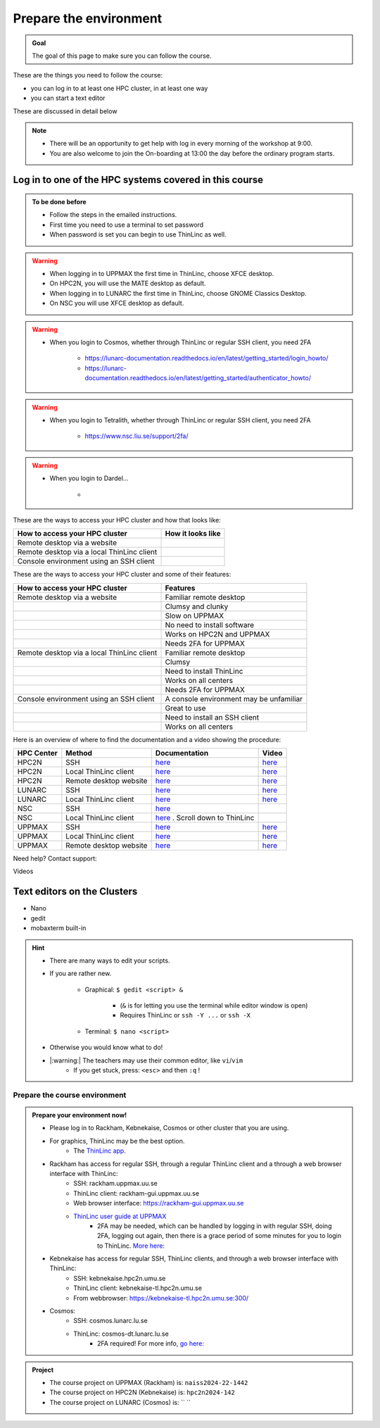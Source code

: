 Prepare the environment
=======================

.. admonition:: Goal

    The goal of this page to make sure you can follow the course.

These are the things you need to follow the course:

- you can log in to at least one HPC cluster, in at least one way
- you can start a text editor

These are discussed in detail below

.. note::

   - There will be an opportunity to get help with log in every morning of the workshop at 9:00.
   - You are also welcome to join the On-boarding at 13:00 the day before the ordinary program starts.


Log in to one of the HPC systems covered in this course
-------------------------------------------------------

.. admonition:: To be done before

   - Follow the steps in the emailed instructions.
   - First time you need to use a terminal to set password
   - When password is set you can begin to use ThinLinc as well.


.. warning::

   - When logging in to UPPMAX the first time in ThinLinc, choose XFCE desktop. 
   - On HPC2N, you will use the MATE desktop as default. 
   - When logging in to LUNARC the first time in ThinLinc, choose GNOME Classics Desktop.  
   - On NSC you will use XFCE desktop as default. 

.. warning::

   - When you login to Cosmos, whether through ThinLinc or regular SSH client, you need 2FA 
     
      - https://lunarc-documentation.readthedocs.io/en/latest/getting_started/login_howto/
      - https://lunarc-documentation.readthedocs.io/en/latest/getting_started/authenticator_howto/

.. warning::

   - When you login to Tetralith, whether through ThinLinc or regular SSH client, you need 2FA 

      - https://www.nsc.liu.se/support/2fa/ 

.. warning::

   - When you login to Dardel...

      - 

.. seealso::

   - `Log in to Rackham <http://docs.uppmax.uu.se/getting_started/login_rackham/>`_ 
   - `Log in to Kebnekaise <https://docs.hpc2n.umu.se/tutorials/quickstart/#thinlinc__all__os>`_ 

   - `Log in to Cosmos <https://lunarc-documentation.readthedocs.io/en/latest/getting_started/login_howto/>`_

   - `Log in to Tetralith <https://www.nsc.liu.se/support/getting-started/>`_ 

       - `Log in to Tetralith with graphical applications (scroll down for ThinLinc) <https://www.nsc.liu.se/support/graphics/>`_ 

   - `Log in to Dardel <https://www.nsc.liu.se/support/getting-started/>`_ 


These are the ways to access your HPC cluster and how that looks like:

+---------------------------------------------+-------------------------------------------------------------------+
| How to access your HPC cluster              | How it looks like                                                 |
+=============================================+===================================================================+
| Remote desktop via a website                | .. figure:: img/rackham_remote_desktop_via_website_480_x_270.png  |
+---------------------------------------------+-------------------------------------------------------------------+
| Remote desktop via a local ThinLinc client  | .. figure:: img/thinlinc_local_rackham_zoom.png                   |
+---------------------------------------------+-------------------------------------------------------------------+
| Console environment using an SSH client     | .. figure:: img/login_rackham_via_terminal_terminal_409_x_290.png |
+---------------------------------------------+-------------------------------------------------------------------+

These are the ways to access your HPC cluster and some of their features:

+---------------------------------------------+-------------------------------------------------------------------+
| How to access your HPC cluster              | Features                                                          |
+=============================================+===================================================================+
| Remote desktop via a website                | Familiar remote desktop                                           |
+---------------------------------------------+-------------------------------------------------------------------+
|                                             | Clumsy and clunky                                                 |
+---------------------------------------------+-------------------------------------------------------------------+
|                                             | Slow on UPPMAX                                                    |
+---------------------------------------------+-------------------------------------------------------------------+
|                                             | No need to install software                                       |
+---------------------------------------------+-------------------------------------------------------------------+
|                                             | Works on HPC2N and UPPMAX                                         |
+---------------------------------------------+-------------------------------------------------------------------+
|                                             | Needs 2FA for UPPMAX                                              |
+---------------------------------------------+-------------------------------------------------------------------+
| Remote desktop via a local ThinLinc client  | Familiar remote desktop                                           |
+---------------------------------------------+-------------------------------------------------------------------+
|                                             | Clumsy                                                            |
+---------------------------------------------+-------------------------------------------------------------------+
|                                             | Need to install ThinLinc                                          |
+---------------------------------------------+-------------------------------------------------------------------+
|                                             | Works on all centers                                              |
+---------------------------------------------+-------------------------------------------------------------------+
|                                             | Needs 2FA for UPPMAX                                              |
+---------------------------------------------+-------------------------------------------------------------------+
| Console environment using an SSH client     | A console environment may be unfamiliar                           |
+---------------------------------------------+-------------------------------------------------------------------+
|                                             | Great to use                                                      |
+---------------------------------------------+-------------------------------------------------------------------+
|                                             | Need to install an SSH client                                     |
+---------------------------------------------+-------------------------------------------------------------------+
|                                             | Works on all centers                                              |
+---------------------------------------------+-------------------------------------------------------------------+

Here is an overview of where to find the documentation and a video showing the procedure:


+------------+------------------------+--------------------------------------------------------------------------------------------------------+------------------------------------------------------------+
| HPC Center | Method                 | Documentation                                                                                          | Video                                                      |
+============+========================+========================================================================================================+============================================================+
| HPC2N      | SSH                    | `here <https://docs.hpc2n.umu.se/documentation/access/>`_                                              | `here <https://youtu.be/pIiKOKBHIeY?si=2MVHoFeAI_wQmrtN>`_ |
+------------+------------------------+--------------------------------------------------------------------------------------------------------+------------------------------------------------------------+
| HPC2N      | Local ThinLinc client  | `here <https://docs.hpc2n.umu.se/documentation/access/>`_                                              | `here <https://youtu.be/_jpj0GW9ASc?si=1k0ZnXABbhUm0px6>`_ |
+------------+------------------------+--------------------------------------------------------------------------------------------------------+------------------------------------------------------------+
| HPC2N      | Remote desktop website | `here <https://docs.hpc2n.umu.se/documentation/access/>`_                                              | `here <https://youtu.be/_O4dQn8zPaw?si=z32av8XY81WmfMAW>`_ |
+------------+------------------------+--------------------------------------------------------------------------------------------------------+------------------------------------------------------------+
| LUNARC     | SSH                    | `here <https://lunarc-documentation.readthedocs.io/en/latest/getting_started/login_howto/>`_           | `here <https://youtu.be/sMsenzWERTg>`_                     |
+------------+------------------------+--------------------------------------------------------------------------------------------------------+------------------------------------------------------------+
| LUNARC     | Local ThinLinc client  | `here <https://lunarc-documentation.readthedocs.io/en/latest/getting_started/using_hpc_desktop/>`_     | `here <https://youtu.be/wn7TgElj_Ng>`_                     |
+------------+------------------------+--------------------------------------------------------------------------------------------------------+------------------------------------------------------------+
| NSC        | SSH                    | `here <https://www.nsc.liu.se/support/getting-started/>`_                                              |                                                            |
+------------+------------------------+--------------------------------------------------------------------------------------------------------+------------------------------------------------------------+
| NSC        | Local ThinLinc client  | `here <https://www.nsc.liu.se/support/graphics/>`_ . Scroll down to ThinLinc                           |                                                            |
+------------+------------------------+--------------------------------------------------------------------------------------------------------+------------------------------------------------------------+
| UPPMAX     | SSH                    | `here <https://docs.uppmax.uu.se/getting_started/login_rackham_remote_desktop_local_thinlinc_client>`_ | `here <https://youtu.be/TSVGSKyt2bQ>`_                     |
+------------+------------------------+--------------------------------------------------------------------------------------------------------+------------------------------------------------------------+
| UPPMAX     | Local ThinLinc client  | `here <https://docs.uppmax.uu.se/getting_started/login_rackham_console_password/>`_                    | `here <https://youtu.be/PqEpsn74l0g>`_                     |
+------------+------------------------+--------------------------------------------------------------------------------------------------------+------------------------------------------------------------+
| UPPMAX     | Remote desktop website | `here <https://docs.uppmax.uu.se/getting_started/login_rackham_remote_desktop_website/>`_              | `here <https://youtu.be/HQ2iuKRPabc>`_                     |
+------------+------------------------+--------------------------------------------------------------------------------------------------------+------------------------------------------------------------+

Need help? Contact support:

+------------+-----------------------------------------------------------------------+
| HPC Center | How to contact support                                                |
+============+=======================================================================+
| HPC2N      | `Contact HPC2N support <https://docs.hpc2n.umu.se/support/contact/>`_ |
+------------+---------------------------------------------------------------------+
| LUNARC     | `Contact LUNARC support <https://www.lunarc.lu.se/getting-help/>`_    |
+------------+---------------------------------------------------------------------+
| UPPMAX     | `Contact UPPMAX support <https://docs.uppmax.uu.se/support/>`_        |
+------------+--------------------------------------------------------------------+
| NSC        | `Contact NSC support <https://www.nsc.liu.se/support/>`_              |
+------------+----------------------------------------------------------------------+
| PDC        | `Contact PDC support <https://support.pdc.kth.se/doc/support/?sub=contact/contact_support/>`_              |
+------------+--------------------------------------------------------------------+

Videos

+------------+-----------------------------------------------------------------------+
|HPC cluster |Login method         |Video                                            |
+============+====================+==================================================+
|Alvis      |SSH                  |[here](https://youtu.be/PJZ3W907qCU)|
+------------+------------------------+----------------------------------------------+
|Bianca     |Website              |[here](https://youtu.be/Ni9nyCf7me8)|
+------------+------------------------+----------------------------------------------+
|Bianca     |SSH                  |[here](https://youtu.be/7mKDxnXqi_M)|
+------------+------------------------+----------------------------------------------+
|COSMOS     |Local ThinLinc client|[here](https://youtu.be/wn7TgElj_Ng)|
+------------+------------------------+----------------------------------------------+
|COSMOS     |SSH                  |[here](https://youtu.be/sMsenzWERTg)|
+------------+------------------------+----------------------------------------------+
|Dardel     |SSH                  |[here](https://youtu.be/I8cNqiYuA-4)|
+------------+------------------------+----------------------------------------------+
|Kebnekaise |Local ThinLinc client|[here](https://youtu.be/_jpj0GW9ASc)|
+------------+------------------------+----------------------------------------------+
|Kebnekaise |SSH                  |[here](https://youtu.be/pIiKOKBHIeY)|
+------------+------------------------+----------------------------------------------+
|Kebnekaise |Website              |[here](https://youtu.be/_O4dQn8zPaw)|
+------------+------------------------+----------------------------------------------+
|Rackham    |Local ThinLinc client|[here](https://youtu.be/PqEpsn74l0g)|
+------------+------------------------+----------------------------------------------+
|Rackham    |SSH                  |[here](https://youtu.be/TSVGSKyt2bQ)|
+------------+------------------------+----------------------------------------------+
|Rackham    |Website              |[here](https://youtu.be/HQ2iuKRPabc)|
+------------+------------------------+----------------------------------------------+
|Tetralith  |SSH                  |[here](https://youtu.be/wtGIzSBiulY)|
+------------+------------------------+----------------------------------------------+



.. keypoints::

   - When you log in from your local computer you will always arrive at a login node with limited resources. 
       - You reach the calculations nodes from within the login node (See  Submitting jobs section)
   - You reach UPPMAX/HPC2N/LUNARC/NSC clusters either using a terminal client or Thinlinc
   - Graphics are included in Thinlinc and from terminal if you have enabled X11.
   - Which client to use?
       - Graphics and easy to use
       - ThinLinc
   - Best integrated systems
       - Visual Studio Code has several extensions (remote, SCP, programming IDE:s)
       - Windows: MobaXterm is somewhat easier to use.

Text editors on the Clusters
----------------------------
- Nano
- gedit
- mobaxterm built-in

.. seealso::

   - http://docs.uppmax.uu.se/software/text_editors/
   - https://docs.hpc2n.umu.se/tutorials/linuxguide/#editors 

.. hint::

   - There are many ways to edit your scripts.
   - If you are rather new.

      - Graphical: ``$ gedit <script> &`` 
   
         - (``&`` is for letting you use the terminal while editor window is open)

         - Requires ThinLinc or ``ssh -Y ...`` or ``ssh -X``

      - Terminal: ``$ nano <script>``

   - Otherwise you would know what to do!
   - |:warning:| The teachers may use their common editor, like ``vi``/``vim``
      - If you get stuck, press: ``<esc>`` and then ``:q`` !
 

.. demo::

   - Let's make a script with the name ``example.py``  

   .. code-block:: console

      $ nano example.py

   - Insert the following text

   .. code-block:: python

      # This program prints Hello, world!
      print('Hello, world!')

   - Save and exit. In nano: ``<ctrl>+O``, ``<ctrl>+X``

   You can run a python script in the shell like this:

   .. code-block:: console

      $ python example.py
      # or 
      $ python3 example.py

Prepare the course environment
##############################


.. admonition:: Prepare your environment now!
  
   - Please log in to Rackham, Kebnekaise, Cosmos or other cluster that you are using.
   - For graphics, ThinLinc may be the best option.
      - The `ThinLinc app <https://www.cendio.com/thinlinc/download/>`_.
   - Rackham has access for regular SSH, through a regular ThinLinc client and a through a web browser interface with ThinLinc: 
       - SSH: rackham.uppmax.uu.se  
       - ThinLinc client: rackham-gui.uppmax.uu.se 
       - Web browser interface: https://rackham-gui.uppmax.uu.se
       - `ThinLinc user guide at UPPMAX <http://docs.uppmax.uu.se/cluster_guides/thinlinc/>`_
           - 2FA may be needed, which can be handled by logging in with regular SSH, doing 2FA, logging out again, then there is a grace period of some minutes for you to login to ThinLinc. `More here: <https://www.uu.se/en/centre/uppmax/get-started/2-factor>`_
   - Kebnekaise has access for regular SSH, ThinLinc clients, and through a web browser interface with ThinLinc: 
       - SSH: kebnekaise.hpc2n.umu.se 
       - ThinLinc client: kebnekaise-tl.hpc2n.umu.se 
       - From webbrowser: https://kebnekaise-tl.hpc2n.umu.se:300/ 
   - Cosmos: 
       - SSH: cosmos.lunarc.lu.se 
       - ThinLinc: cosmos-dt.lunarc.lu.se 
           - 2FA required! For more info, `go here: <https://lunarc-documentation.readthedocs.io/en/latest/getting_started/login_howto/>`_ 

.. admonition:: Project

    - The course project on UPPMAX (Rackham) is: ``naiss2024-22-1442``
    - The course project on HPC2N (Kebnekaise) is: ``hpc2n2024-142``
    - The course project on LUNARC (Cosmos) is: `` ``


    
.. tabs::

   .. tab:: UPPMAX

      - Rackham: ``ssh <user>@rackham.uppmax.uu.se``       
      - Rackham through ThinLinc, 
       
         - use the App with
             - address: ``rackham-gui.uppmax.uu.se``  NB: leave out the ``https://www.``!
             - user: ``<username-at-uppmax>``  NB: leave out the ``https://www.``!
         - or go to <https://rackham-gui.uppmax.uu.se>

           - here, you'll need two factor authentication.
          
      - Create a working directory where you can code along. We recommend creating it under the course project storage directory
   
         - Example. If your username is "mrspock" and you are at UPPMAX, then we recommend you to create a user folder in the project folder of the course and step into that: 

         - ``cd /proj/hpc-python-fall``
         - ``mkdir mrspock``
         - ``cd mrspock``

   .. tab:: HPC2N

      - Kebnekaise: ``<user>@kebnekaise.hpc2n.umu.se``     
      - Kebnekaise through ThinLinc, use the client and put
        
         - as server: ``kebnekaise-tl.hpc2n.umu.se`` 
         - as user: ``<username-at-HPC2N>`` NOTE: Leave out the ``@hpc2n.umu.se``
      - Create a working directory where you can code along. We recommend creating it under the course project storage directory
   
      - Example. If your username is bbrydsoe and you are at HPC2N, then we recommend you create this folder: 
     
          - ``/proj/nobackup/hpc-python-fall-hpc2n/bbrydsoe``

   .. tab:: LUNARC 

      - Cosmos with SSH: ``cosmos.lunarc.lu.se``
      - Cosmos through ThinLinc: ``cosmos-dt.lunarc.lu.se``

          - as server: ``cosmos-dt.lunarc.lu.se``
          - as user: ``<username-at-lunarc>`` NOTE: leave out the ``@lunarc.lu.se`` 

      - Create a working directory where you can code along.     


